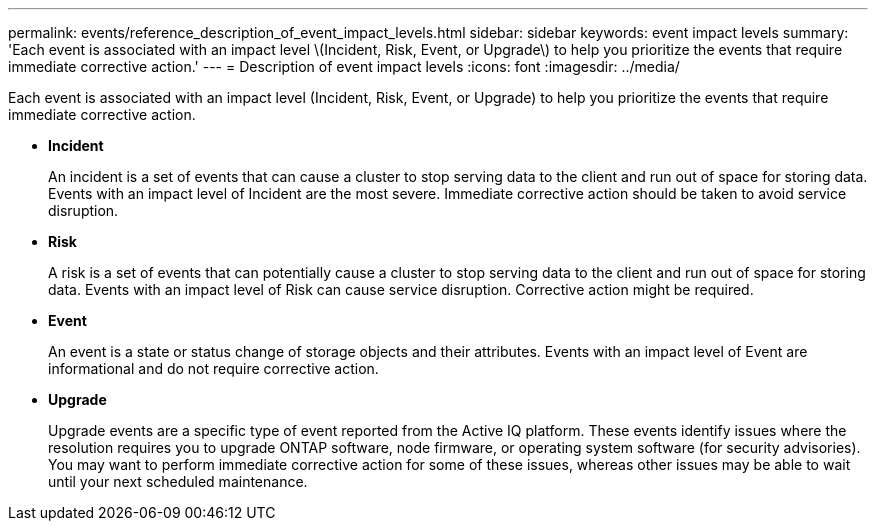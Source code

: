 ---
permalink: events/reference_description_of_event_impact_levels.html
sidebar: sidebar
keywords: event impact levels
summary: 'Each event is associated with an impact level \(Incident, Risk, Event, or Upgrade\) to help you prioritize the events that require immediate corrective action.'
---
= Description of event impact levels
:icons: font
:imagesdir: ../media/

[.lead]
Each event is associated with an impact level (Incident, Risk, Event, or Upgrade) to help you prioritize the events that require immediate corrective action.

* *Incident*
+
An incident is a set of events that can cause a cluster to stop serving data to the client and run out of space for storing data. Events with an impact level of Incident are the most severe. Immediate corrective action should be taken to avoid service disruption.

* *Risk*
+
A risk is a set of events that can potentially cause a cluster to stop serving data to the client and run out of space for storing data. Events with an impact level of Risk can cause service disruption. Corrective action might be required.

* *Event*
+
An event is a state or status change of storage objects and their attributes. Events with an impact level of Event are informational and do not require corrective action.

* *Upgrade*
+
Upgrade events are a specific type of event reported from the Active IQ platform. These events identify issues where the resolution requires you to upgrade ONTAP software, node firmware, or operating system software (for security advisories). You may want to perform immediate corrective action for some of these issues, whereas other issues may be able to wait until your next scheduled maintenance.
